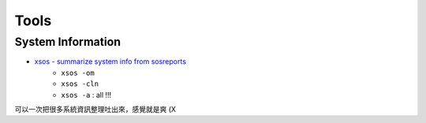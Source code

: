 ========================================
Tools
========================================

System Information
========================================

* `xsos - summarize system info from sosreports <https://github.com/ryran/xsos>`_
    - ``xsos -om``
    - ``xsos -cln``
    - ``xsos -a`` : all !!!

可以一次把很多系統資訊整理吐出來，感覺就是爽 (X
